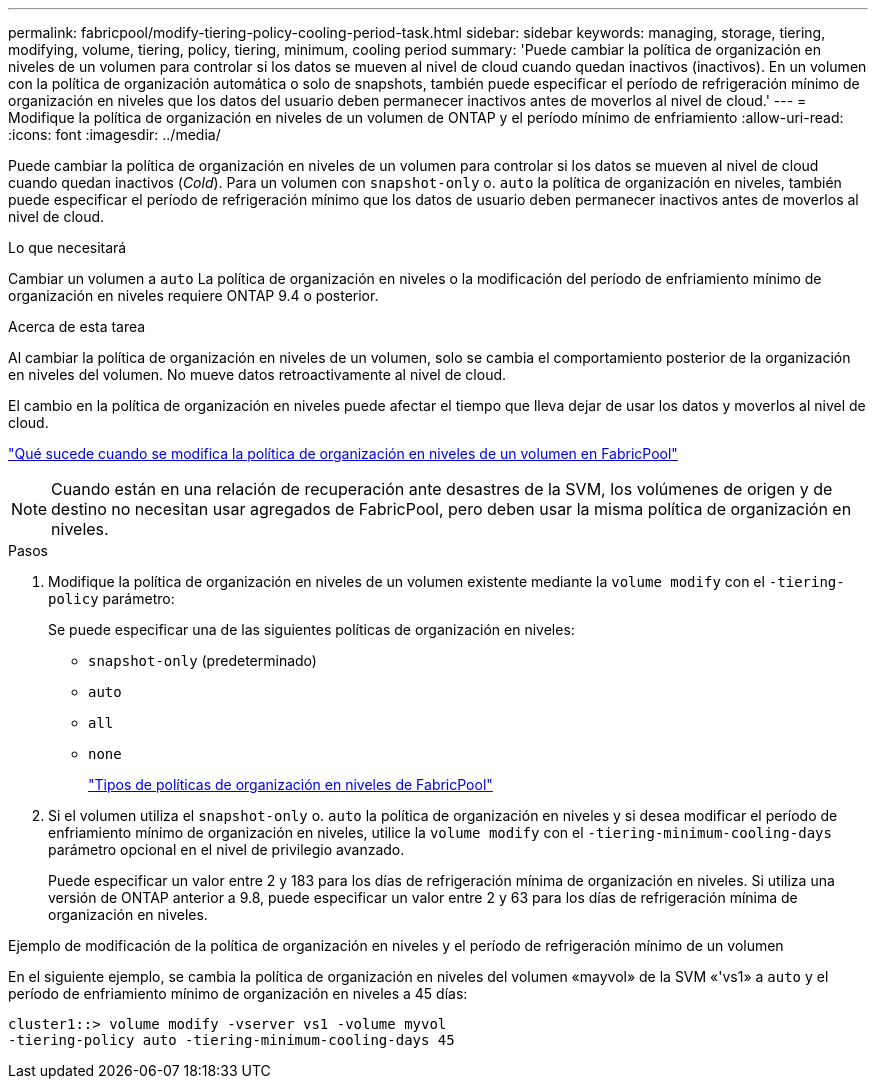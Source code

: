 ---
permalink: fabricpool/modify-tiering-policy-cooling-period-task.html 
sidebar: sidebar 
keywords: managing, storage, tiering, modifying, volume, tiering, policy, tiering, minimum, cooling period 
summary: 'Puede cambiar la política de organización en niveles de un volumen para controlar si los datos se mueven al nivel de cloud cuando quedan inactivos (inactivos). En un volumen con la política de organización automática o solo de snapshots, también puede especificar el período de refrigeración mínimo de organización en niveles que los datos del usuario deben permanecer inactivos antes de moverlos al nivel de cloud.' 
---
= Modifique la política de organización en niveles de un volumen de ONTAP y el período mínimo de enfriamiento
:allow-uri-read: 
:icons: font
:imagesdir: ../media/


[role="lead"]
Puede cambiar la política de organización en niveles de un volumen para controlar si los datos se mueven al nivel de cloud cuando quedan inactivos (_Cold_). Para un volumen con `snapshot-only` o. `auto` la política de organización en niveles, también puede especificar el período de refrigeración mínimo que los datos de usuario deben permanecer inactivos antes de moverlos al nivel de cloud.

.Lo que necesitará
Cambiar un volumen a `auto` La política de organización en niveles o la modificación del período de enfriamiento mínimo de organización en niveles requiere ONTAP 9.4 o posterior.

.Acerca de esta tarea
Al cambiar la política de organización en niveles de un volumen, solo se cambia el comportamiento posterior de la organización en niveles del volumen. No mueve datos retroactivamente al nivel de cloud.

El cambio en la política de organización en niveles puede afectar el tiempo que lleva dejar de usar los datos y moverlos al nivel de cloud.

link:tiering-policies-concept.html#what-happens-when-you-modify-the-tiering-policy-of-a-volume-in-fabricpool["Qué sucede cuando se modifica la política de organización en niveles de un volumen en FabricPool"]


NOTE: Cuando están en una relación de recuperación ante desastres de la SVM, los volúmenes de origen y de destino no necesitan usar agregados de FabricPool, pero deben usar la misma política de organización en niveles.

.Pasos
. Modifique la política de organización en niveles de un volumen existente mediante la `volume modify` con el `-tiering-policy` parámetro:
+
Se puede especificar una de las siguientes políticas de organización en niveles:

+
** `snapshot-only` (predeterminado)
** `auto`
** `all`
** `none`
+
link:tiering-policies-concept.html#types-of-fabricpool-tiering-policies["Tipos de políticas de organización en niveles de FabricPool"]



. Si el volumen utiliza el `snapshot-only` o. `auto` la política de organización en niveles y si desea modificar el período de enfriamiento mínimo de organización en niveles, utilice la `volume modify` con el `-tiering-minimum-cooling-days` parámetro opcional en el nivel de privilegio avanzado.
+
Puede especificar un valor entre 2 y 183 para los días de refrigeración mínima de organización en niveles. Si utiliza una versión de ONTAP anterior a 9.8, puede especificar un valor entre 2 y 63 para los días de refrigeración mínima de organización en niveles.



.Ejemplo de modificación de la política de organización en niveles y el período de refrigeración mínimo de un volumen
En el siguiente ejemplo, se cambia la política de organización en niveles del volumen «mayvol» de la SVM «'vs1» a `auto` y el período de enfriamiento mínimo de organización en niveles a 45 días:

[listing]
----
cluster1::> volume modify -vserver vs1 -volume myvol
-tiering-policy auto -tiering-minimum-cooling-days 45
----